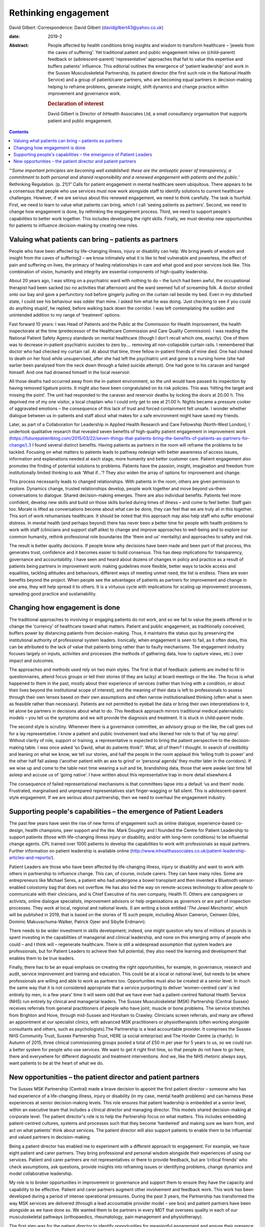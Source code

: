 =====================
Rethinking engagement
=====================



David Gilbert
:Correspondence: David Gilbert
(davidgilbert43@yahoo.co.uk)

:date: 2019-2

:Abstract:
   People affected by health conditions bring insights and wisdom to
   transform healthcare – ‘jewels from the caves of suffering'. Yet
   traditional patient and public engagement relies on (child–parent)
   feedback or (adolescent–parent) ‘representative' approaches that fail
   to value this expertise and buffers patients' influence. This
   editorial outlines the emergence of ‘patient leadership' and work in
   the Sussex Musculoskeletal Partnership, its patient director (the
   first such role in the National Health Service) and a group of
   patient/carer partners, who are becoming equal partners in
   decision-making helping to reframe problems, generate insight, shift
   dynamics and change practice within improvement and governance work.

   .. rubric:: Declaration of interest
      :name: sec_a1

   David Gilbert is Director of *In*\ Health Associates Ltd, a small
   consultancy organisation that supports patient and public engagement.


.. contents::
   :depth: 3
..

“‘\ *Some important principles are becoming well established: these are
the antiseptic power of transparency, a commitment to both personal and
shared responsibility and a renewed engagement with patients and the
public.*\ ’ Rethinking Regulation. (p. 21)1” Calls for patient
engagement in mental healthcare seem ubiquitous. There appears to be a
consensus that people who use services must now work alongside staff to
identify solutions to current healthcare challenges. However, if we are
serious about this renewed engagement, we need to think carefully. The
task is fourfold. First, we need to learn to value what patients can
bring, which I call ‘seeing patients as partners’. Second, we need to
change how engagement is done, by rethinking the engagement process.
Third, we need to support people's capabilities to better work together.
This includes developing the right skills. Finally, we must develop new
opportunities for patients to influence decision-making by creating new
roles.

.. _sec1:

Valuing what patients can bring – patients as partners
======================================================

People who have been affected by life-changing illness, injury or
disability can help. We bring jewels of wisdom and insight from the
caves of suffering2 – we know intimately what it is like to feel
vulnerable and powerless, the effect of pain and suffering on lives, the
primacy of healing relationships in care and what good and poor services
look like. This combination of vision, humanity and integrity are
essential components of high-quality leadership.

About 20 years ago, I was sitting on a psychiatric ward with nothing to
do – the lunch had been awful, the occupational therapist had been
sacked (so no activities that afternoon) and the ward seemed full of
screaming folk. A doctor strolled onto our bay and gave a perfunctory
nod before gingerly pulling on the curtain rail beside my bed. Even in
my disturbed state, I could see his behaviour was odder than mine. I
asked him what he was doing. ‘Just checking to see if you could do
anything stupid’, he replied, before walking back down the corridor. I
was left contemplating the sudden and unintended addition to my range of
‘treatment’ options.

Fast forward 10 years: I was Head of Patients and the Public at the
Commission for Health Improvement, the health inspectorate at the time
(predecessor of the Healthcare Commission and Care Quality Commission).
I was reading the National Patient Safety Agency standards on mental
healthcare (though I don't recall which one, exactly). One of them was
to decrease in-patient psychiatric suicides to zero by…. removing all
non-collapsible curtain rails. I remembered that doctor who had checked
my curtain rail. At about that time, three fellow in-patient friends of
mine died. One had choked to death on her food while unsupervised, after
she had left the psychiatric unit and gone to a nursing home (she had
earlier been paralysed from the neck down through a failed suicide
attempt). One had gone to his caravan and hanged himself. And one had
drowned himself in the local reservoir.

All those deaths had occurred away from the in-patient environment, so
the unit would have passed its inspection by having removed ligature
points. It might also have been congratulated on its risk policies. This
was ‘hitting the target and missing the point’. The unit had responded
to the caravan and reservoir deaths by locking the doors at 20.00 h.
This deprived me of my one visitor, a local chaplain who I could only
get to see at 21.00 h. Nights became a pressure cooker of aggravated
emotions – the consequence of this lack of trust and forced containment
felt unsafe. I wonder whether dialogue between us in-patients and staff
about what makes for a safe environment might have saved my friends.

Later, as part of a Collaboration for Leadership in Applied Health
Research and Care Fellowship (North-West London), I undertook
qualitative research that revealed seven benefits of high-quality
patient engagement in improvement work
(https://futurepatientblog.com/2015/03/22/seven-things-that-patients-bring-the-benefits-of-patients-as-partners-for-change/).3
I found several distinct benefits. Having patients as partners in the
room will reframe the problems to be tackled. Focusing on what matters
to patients leads to pathway redesign with better awareness of access
issues, information and explanations needed at each stage, more humanity
and better customer care. Patient engagement also promotes the finding
of potential solutions to problems. Patients have the passion, insight,
imagination and freedom from institutionally limited thinking to ask
‘What if…’? They also widen the array of options for improvement and
change.

This process necessarily leads to changed relationships. With patients
in the room, others are given permission to explore. Dynamics change,
trusted relationships develop, people work together and move beyond
us–them conversations to dialogue. Shared decision-making emerges. There
are also individual benefits. Patients feel more confident, develop new
skills and build on those skills buried during times of illness – and
come to feel better. Staff gain too. Morale is lifted as conversations
become about what can be done, they can feel that we are truly all in
this together. This sort of work rehumanises healthcare. It should be
noted that this approach may also help staff who suffer emotional
distress. In mental health (and perhaps beyond) there has never been a
better time for people with health problems to work with staff
(clinicians and support staff alike) to change and improve approaches to
well-being and to explore our common humanity, rethink professional role
boundaries (the ‘them and us’ mentality) and approaches to safety and
risk.

The result is better quality decisions. If people know why decisions
have been made and been part of that process, this generates trust,
confidence and it becomes easier to build consensus. This has deep
implications for transparency, governance and accountability. I have
seen and heard about dozens of changes in policy and practice as a
result of patients being partners in improvement work: making guidelines
more flexible, better ways to tackle access and equalities, tackling
attitudes and behaviours, different ways of meeting unmet need, the list
is endless. There are even benefits beyond the project. When people see
the advantages of patients as partners for improvement and change in one
area, they will help spread it to others. It is a virtuous cycle with
implications for scaling up improvement processes, spreading good
practice and sustainability.

.. _sec2:

Changing how engagement is done
===============================

The traditional approaches to involving or engaging patients do not
work, and so we fail to value the jewels offered or to change the
‘currency’ of healthcare toward what matters. Patient and public
engagement, as traditionally conceived, buffers power by distancing
patients from decision-making. Thus, it maintains the status quo by
preserving the institutional authority of professional system leaders.
Ironically, when engagement is seen to fail, as it often does, this can
be attributed to the lack of value that patients bring rather than to
faulty mechanisms. The engagement industry focuses largely on inputs,
activities and processes (the methods of gathering data, how to capture
views, etc.) over impact and outcomes.

The approaches and methods used rely on two main styles. The first is
that of feedback: patients are invited to fill in questionnaires, attend
focus groups or tell their stories (if they are lucky) at board meetings
or the like. The focus is what happened to them in the past, mostly
about their experience of services (rather than living with a condition,
or about their lives beyond the institutional scope of interest), and
the meaning of their data is left to professionals to assess through
their own lenses based on their own assumptions and often narrow
institutionalised thinking (often what is seen as feasible rather than
necessary). Patients are not permitted to eyeball the data or bring
their own interpretations to it, let alone be partners in decisions
about what to do. This feedback approach mirrors traditional medical
paternalistic models – you tell us the symptoms and we will provide the
diagnosis and treatment. It is stuck in child–parent mode.

The second style is scrutiny. Whenever there is a governance committee,
an advisory group or the like, the call goes out for a lay
representative. I know a patient and public involvement lead who likened
her role to that of ‘lay rep pimp’. Without clarity of role, support or
training, a representative is expected to bring the patient perspective
to the decision-making table. I was once asked ‘so David, what do
patients think?’. What, all of them? I thought. In search of credibility
and leaning on what we know, we tell our stories, and half the people in
the room applaud this ‘telling truth to power’ and the other half fall
asleep (‘another patient with an axe to grind’ or ‘personal agenda’ they
mutter later in the corridors). If we wise up and come to the table next
time wearing a suit and tie, brandishing data, those that were awake
last time fall asleep and accuse us of ‘going native’. I have written
about this representative trap in more detail elsewhere.4

The consequence of failed representational mechanisms is that committees
lapse into a default ‘us and them’ mode. Frustrated, marginalised and
unprepared representatives start finger-wagging or fall silent. This is
adolescent–parent style engagement. If we are serious about partnership,
then we need to overhaul the engagement industry.

.. _sec3:

Supporting people's capabilities – the emergence of Patient Leaders
===================================================================

The past few years have seen the rise of new forms of engagement such as
online dialogue, experience-based co-design, health champions, peer
support and the like. Mark Doughty and I founded the Centre for Patient
Leadership to support patients (those with life-changing illness injury
or disability, and/or with long-term conditions) to be influential
change agents. CPL trained over 1000 patients to develop the
capabilities to work with professionals as equal partners. Further
information on patient leadership is available online
(http://www.inhealthassociates.co.uk/patient-leadership-articles-and-reports/).

Patient Leaders are those who have been affected by life-changing
illness, injury or disability and want to work with others in
partnership to influence change. This can, of course, include carers.
They can have many roles. Some are entrepreneurs like Michael Seres, a
patient who had undergone a bowel transplant and then invented a
Bluetooth sensor-enabled colostomy bag that does not overflow. He has
also led the way on remote-access technology to allow people to
communicate with their clinicians, and is Chief Executive of his own
company, Health 11. Others are campaigners or activists, online dialogue
specialists, improvement advisors or help organisations as governors or
are part of inspection processes. They work at local, regional and
national levels. (I am writing a book entitled ‘\ *The Jewel
Merchants*\ ’, which will be published in 2019, that is based on the
stories of 15 such people, including Alison Cameron, Ceinwen Giles,
Dominic Makuvachuma-Walker, Patrick Ojeer and Sibylle Erdmann).

There needs to be wider investment in skills development; indeed, one
might question why tens of millions of pounds is spent investing in the
capabilities of managerial and clinical leadership, and none on this
emerging army of people who could – and I think will – regenerate
healthcare. There is still a widespread assumption that system leaders
are professionals, but for Patient Leaders to achieve their full
potential, they also need the learning and development that enables them
to be true leaders.

Finally, there has to be an equal emphasis on creating the right
opportunities, for example, in governance, research and audit, service
improvement and training and education. This could be at a local or
national level, but needs to be where professionals are willing and able
to work as partners too. Opportunities must also be created at a senior
level. In much the same way that it is not considered appropriate that a
service purporting to deliver ‘women-centred care’ is led entirely by
men, in a few years' time it will seem odd that we have ever had a
patient-centred National Health Service (NHS) run entirely by clinical
and managerial leaders. The Sussex Musculoskeletal (MSK) Partnership
(Central Sussex) receives referrals from general practitioners of people
who have joint, muscle or bone problems. The service stretches from
Brighton and Hove, through mid-Sussex and Horsham to Crawley. Clinicians
screen referrals, and many are offered an appointment at our specialist
clinics, with advanced MSK practitioners or physiotherapists (often
working alongside consultants and others, such as psychologists).The
Partnership is a lead accountable provider. It comprises the Sussex NHS
Community Trust, Sussex Partnership Trust, HERE (a social enterprise)
and The Horder Centre (a charity). In Autumn of 2015, three clinical
commissioning groups pooled a total of £50 m per year for 5 years to us,
so we could run a better system for people who use services. We want to
get it right first time, so that people do not have to go here, there
and everywhere for different diagnostic and treatment interventions. And
we, like the NHS rhetoric always says, want patients to be at the heart
of what we do.

.. _sec4:

New opportunities – the patient director and patient partners
=============================================================

The Sussex MSK Partnership (Central) made a brave decision to appoint
the first patient director – someone who has had experience of a
life-changing illness, injury or disability (in my case, mental health
problems) and can harness these experiences at senior decision-making
levels. This role ensures that patient leadership is embedded at a
senior level, within an executive team that includes a clinical director
and managing director. This models shared decision-making at corporate
level. The patient director's role is to help the Partnership focus on
what matters. This includes embedding patient-centred cultures, systems
and processes such that they become ‘hardwired’ and making sure we learn
from, and act on what patients’ think about services. The patient
director will also support patients to enable them to be influential and
valued partners in decision-making.

Being a patient director has enabled me to experiment with a different
approach to engagement. For example, we have eight patient and carer
partners. They bring professional and personal wisdom alongside their
experiences of using our services. Patient and carer partners are not
representatives or there to provide feedback, but are ‘critical friends’
who check assumptions, ask questions, provide insights into reframing
issues or identifying problems, change dynamics and model collaborative
leadership.

My role is to broker opportunities in improvement or governance and
support them to ensure they have the capacity and capability to be
effective. Patient and carer partners augment other involvement and
feedback work. This work has been developed during a period of intense
operational pressures. During the past 3 years, the Partnership has
transformed the way MSK services are delivered (through a lead
accountable provider model – see box) and patient partners have been
alongside as we have done so. We wanted them to be partners in every MDT
that oversees quality in each of our musculoskeletal pathways
(orthopaedics, rheumatology, pain management and physiotherapy).

The first step was for the patient director to identify opportunities
for meaningful engagement and ensure their presence in improvement and
redesign work. Then, to be clear that they were more than storytellers
or to feed back on their experiences (we had other data for that), they
stayed in the room, proving themselves well able to reframe problems,
generate new solutions, model collaborative leadership and shift
dynamics. Patient partners have been involved in seven major improvement
programmes: pain services redesign, fibromyalgia pathways, development
of patient reported outcome measures, plans for shared decision-making,
administrative systems, support for receptionists and call handlers and
integration of physical and mental health provisions.

An early experience helped us to demonstrate benefits. We were
discussing how to communicate with patients about booking appointments.
We were receiving lots of calls to cancel or change inconvenient
appointments that we had booked for people. A woman who had been through
our service, told us that our team phoned at inconvenient times to book
appointments. She suggested that, instead, we send opt-in appointment
letters and put her in the driving seat. Let her phone back when she had
her diary in front of her and she could plan out her week. We
experimented with the idea and it was successful, with patients and call
handlers alike delighted with how it worked. If this approach were
rolled out, we would save an estimated 3500 cancelled appointments per
year.

Slowly, they have become trusted equals. It has not been easy and is
dependent on clarity of role, shared understanding of purpose,
demonstrating benefits and the perennial time, money, space, trust… all
things the NHS has precious little of. We are ready for the next step –
for partners to move from an improvement role into a more steady-state
governance role. However, given inevitable resource constraints, we
realise that we cannot support two patient partners in each of our eight
MDTs. So patient partners have come up with a different approach: the
idea of a pilot special MDT. This might model the sort of reflective
dialogue they want to demonstrate and focus on issues of quality and
patient experience. We would evaluate the work and see whether it could
be a model for other pathways. Members of the hip and knee pathway MDT
seem keen on the idea, and next month we will be talking to them about
how it could work.

We will also discuss whether and how we can ensure that patients are a
part of regular MDTs. Several other clinical leads are watching this
experiment with interest, and it could pave the way for a different
model of reflective governance across the Partnership. It has taken 3
years for this work to take off – the role of patient director is still
novel, and this particular model of patient partnership is an
experiment. It has taken months of building relationships, doing the
ground work and making the case for a different model of engagement.

In the current frenzy surrounding NHS policy and practice, it is
worthwhile remembering that long-term improvements take time, space and
trust. There are no quick fixes. Our work in Sussex demonstrates one
novel approach to the challenges of rethinking engagement. It is
predicated on the four steps necessary to renew engagement – to value
what people bring, establish different mechanisms for dialogue, to
develop people's capabilities and provide new opportunities for the new
breed of patient (or carer) leaders. Looking back, I now wonder what
might have happened if a patient director had been around when I was on
the psychiatric unit. Might my three friends still be alive?

**David Gilbert** is Director of *In*\ Health Associates and Patient
Director at Sussex Musculoskeletal Partnership (Central Sussex), UK.
